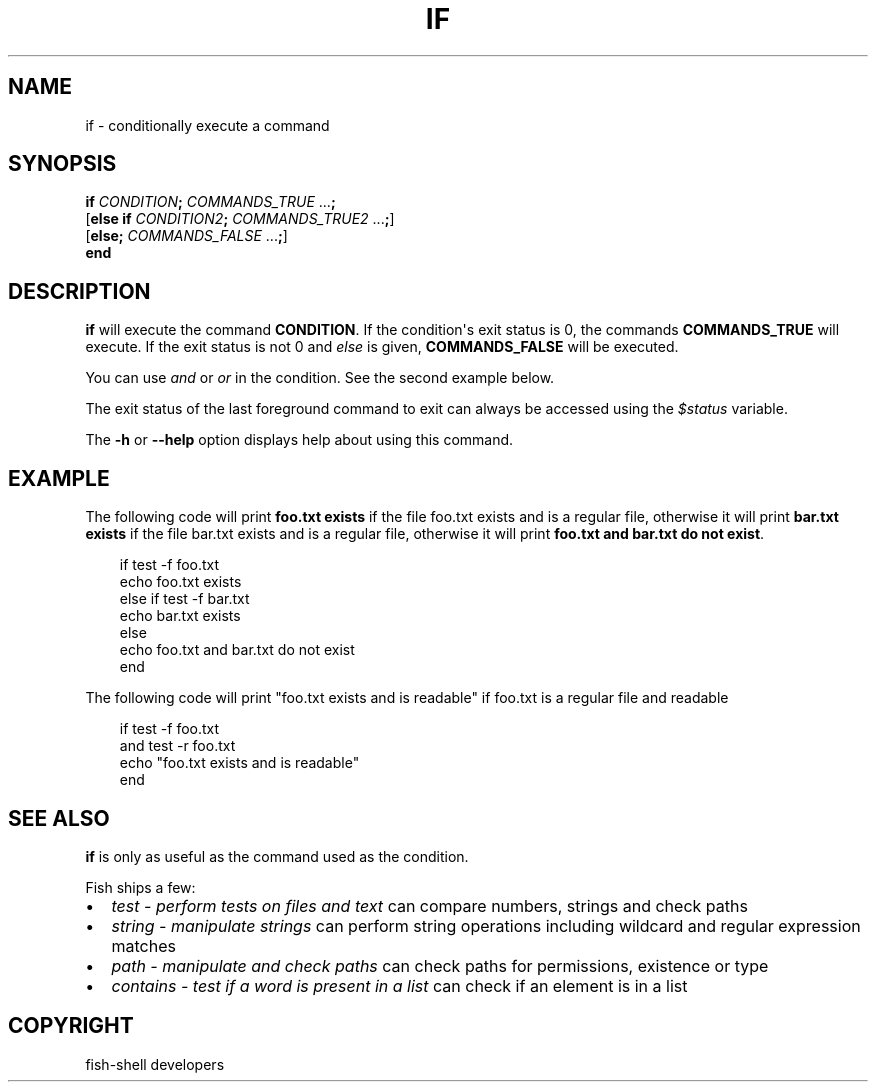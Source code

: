 .\" Man page generated from reStructuredText.
.
.
.nr rst2man-indent-level 0
.
.de1 rstReportMargin
\\$1 \\n[an-margin]
level \\n[rst2man-indent-level]
level margin: \\n[rst2man-indent\\n[rst2man-indent-level]]
-
\\n[rst2man-indent0]
\\n[rst2man-indent1]
\\n[rst2man-indent2]
..
.de1 INDENT
.\" .rstReportMargin pre:
. RS \\$1
. nr rst2man-indent\\n[rst2man-indent-level] \\n[an-margin]
. nr rst2man-indent-level +1
.\" .rstReportMargin post:
..
.de UNINDENT
. RE
.\" indent \\n[an-margin]
.\" old: \\n[rst2man-indent\\n[rst2man-indent-level]]
.nr rst2man-indent-level -1
.\" new: \\n[rst2man-indent\\n[rst2man-indent-level]]
.in \\n[rst2man-indent\\n[rst2man-indent-level]]u
..
.TH "IF" "1" "Sep 18, 2025" "4.0" "fish-shell"
.SH NAME
if \- conditionally execute a command
.SH SYNOPSIS
.nf
\fBif\fP \fICONDITION\fP\fB;\fP \fICOMMANDS_TRUE\fP \&...\fB;\fP
[\fBelse\fP \fBif\fP \fICONDITION2\fP\fB;\fP \fICOMMANDS_TRUE2\fP \&...\fB;\fP]
[\fBelse\fP\fB;\fP \fICOMMANDS_FALSE\fP \&...\fB;\fP]
\fBend\fP
.fi
.sp
.SH DESCRIPTION
.sp
\fBif\fP will execute the command \fBCONDITION\fP\&. If the condition\(aqs exit status is 0, the commands \fBCOMMANDS_TRUE\fP will execute.  If the exit status is not 0 and \fI\%else\fP is given, \fBCOMMANDS_FALSE\fP will be executed.
.sp
You can use \fI\%and\fP or \fI\%or\fP in the condition. See the second example below.
.sp
The exit status of the last foreground command to exit can always be accessed using the \fI\%$status\fP variable.
.sp
The \fB\-h\fP or \fB\-\-help\fP option displays help about using this command.
.SH EXAMPLE
.sp
The following code will print \fBfoo.txt exists\fP if the file foo.txt exists and is a regular file, otherwise it will print \fBbar.txt exists\fP if the file bar.txt exists and is a regular file, otherwise it will print \fBfoo.txt and bar.txt do not exist\fP\&.
.INDENT 0.0
.INDENT 3.5
.sp
.EX
if test \-f foo.txt
    echo foo.txt exists
else if test \-f bar.txt
    echo bar.txt exists
else
    echo foo.txt and bar.txt do not exist
end
.EE
.UNINDENT
.UNINDENT
.sp
The following code will print \(dqfoo.txt exists and is readable\(dq if foo.txt is a regular file and readable
.INDENT 0.0
.INDENT 3.5
.sp
.EX
if test \-f foo.txt
   and test \-r foo.txt
   echo \(dqfoo.txt exists and is readable\(dq
end
.EE
.UNINDENT
.UNINDENT
.SH SEE ALSO
.sp
\fBif\fP is only as useful as the command used as the condition.
.sp
Fish ships a few:
.INDENT 0.0
.IP \(bu 2
\fI\%test \- perform tests on files and text\fP can compare numbers, strings and check paths
.IP \(bu 2
\fI\%string \- manipulate strings\fP can perform string operations including wildcard and regular expression matches
.IP \(bu 2
\fI\%path \- manipulate and check paths\fP can check paths for permissions, existence or type
.IP \(bu 2
\fI\%contains \- test if a word is present in a list\fP can check if an element is in a list
.UNINDENT
.SH COPYRIGHT
fish-shell developers
.\" Generated by docutils manpage writer.
.
